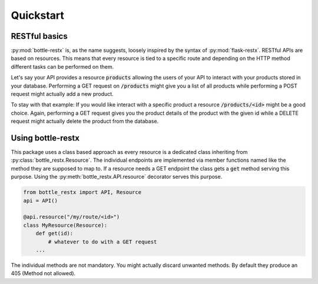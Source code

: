 Quickstart
==========

RESTful basics
--------------

:py:mod:`bottle-restx` is, as the name suggests, loosely inspired by
the syntax of :py:mod:`flask-restx`. RESTful APIs are based on
resources. This means that every resource is tied to a specific route
and depending on the HTTP method different tasks can be performed on
them.

Let's say your API provides a resource :code:`products` allowing the
users of your API to interact with your products stored in your
database. Performing a GET request on :code:`/products` might give you
a list of all products while performing a POST request might actually
add a new product.

To stay with that example: If you would like interact with a specific
product a resource :code:`/products/<id>` might be a good choice.
Again, performing a GET request gives you the product details of
the product with the given id while a DELETE request might actually
delete the product from the database.

Using bottle-restx
------------------

This package uses a class based approach as every resource is a
dedicated class inheriting from :py:class:`bottle_restx.Resource`.
The individual endpoints are implemented via member functions named
like the method they are supposed to map to. If a resource needs a GET
endpoint the class gets a :code:`get` method serving this purpose.
Using the :py:meth:`bottle_restx.API.resource` decorator serves this
purpose.

.. code-block::

    from bottle_restx import API, Resource
    api = API()
    
    @api.resource("/my/route/<id>")
    class MyResource(Resource):
        def get(id):
            # whatever to do with a GET request
        ...

The individual methods are not mandatory. You might actually discard
unwanted methods. By default they produce an 405 (Method not allowed).
